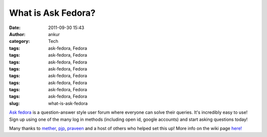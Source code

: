 What is Ask Fedora?
###################
:date: 2011-09-30 15:43
:author: ankur
:category: Tech
:tags: ask-fedora, Fedora
:tags: ask-fedora, Fedora
:tags: ask-fedora, Fedora
:tags: ask-fedora, Fedora
:tags: ask-fedora, Fedora
:tags: ask-fedora, Fedora
:tags: ask-fedora, Fedora
:tags: ask-fedora, Fedora
:slug: what-is-ask-fedora

`Ask fedora`_ is a question-answer style user forum where everyone can
solve their queries. It's incredibly easy to use! Sign up using one of
the many log in methods (including open id, google accounts) and start
asking questions today!

 

Many thanks to `mether`_, `pjp`_, `praveen`_ and a host of others who
helped set this up! More info on the wiki page `here!`_

 

.. _Ask fedora: http://ask.fedoraproject.org/questions/
.. _mether: http://fedoraproject.org/wiki/User:Sundaram
.. _pjp: http://fedoraproject.org/wiki/User:Pjp
.. _praveen: http://fedoraproject.org/wiki/User:Kumarpraveen
.. _here!: http://fedoraproject.org/wiki/Askbot
